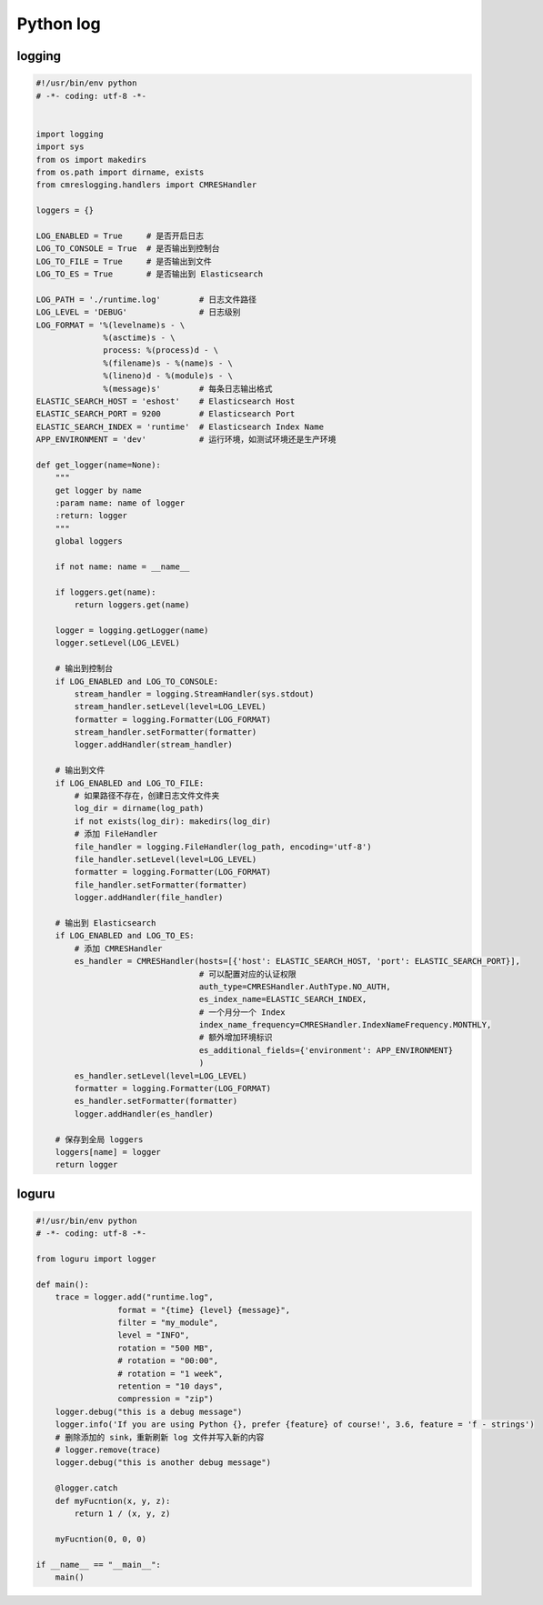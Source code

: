 .. _header-n2:

Python log
==========

.. _header-n3:

logging
-------

.. code:: python

   #!/usr/bin/env python
   # -*- coding: utf-8 -*-


   import logging
   import sys
   from os import makedirs
   from os.path import dirname, exists
   from cmreslogging.handlers import CMRESHandler

   loggers = {}

   LOG_ENABLED = True     # 是否开启日志
   LOG_TO_CONSOLE = True  # 是否输出到控制台
   LOG_TO_FILE = True     # 是否输出到文件
   LOG_TO_ES = True       # 是否输出到 Elasticsearch

   LOG_PATH = './runtime.log'        # 日志文件路径
   LOG_LEVEL = 'DEBUG'               # 日志级别
   LOG_FORMAT = '%(levelname)s - \
                 %(asctime)s - \
                 process: %(process)d - \
                 %(filename)s - %(name)s - \
                 %(lineno)d - %(module)s - \
                 %(message)s'        # 每条日志输出格式
   ELASTIC_SEARCH_HOST = 'eshost'    # Elasticsearch Host
   ELASTIC_SEARCH_PORT = 9200        # Elasticsearch Port
   ELASTIC_SEARCH_INDEX = 'runtime'  # Elasticsearch Index Name
   APP_ENVIRONMENT = 'dev'           # 运行环境，如测试环境还是生产环境

   def get_logger(name=None):
       """
       get logger by name
       :param name: name of logger
       :return: logger
       """
       global loggers

       if not name: name = __name__

       if loggers.get(name):
           return loggers.get(name)

       logger = logging.getLogger(name)
       logger.setLevel(LOG_LEVEL)

       # 输出到控制台
       if LOG_ENABLED and LOG_TO_CONSOLE:
           stream_handler = logging.StreamHandler(sys.stdout)
           stream_handler.setLevel(level=LOG_LEVEL)
           formatter = logging.Formatter(LOG_FORMAT)
           stream_handler.setFormatter(formatter)
           logger.addHandler(stream_handler)

       # 输出到文件
       if LOG_ENABLED and LOG_TO_FILE:
           # 如果路径不存在，创建日志文件文件夹
           log_dir = dirname(log_path)
           if not exists(log_dir): makedirs(log_dir)
           # 添加 FileHandler
           file_handler = logging.FileHandler(log_path, encoding='utf-8')
           file_handler.setLevel(level=LOG_LEVEL)
           formatter = logging.Formatter(LOG_FORMAT)
           file_handler.setFormatter(formatter)
           logger.addHandler(file_handler)

       # 输出到 Elasticsearch
       if LOG_ENABLED and LOG_TO_ES:
           # 添加 CMRESHandler
           es_handler = CMRESHandler(hosts=[{'host': ELASTIC_SEARCH_HOST, 'port': ELASTIC_SEARCH_PORT}],
                                     # 可以配置对应的认证权限
                                     auth_type=CMRESHandler.AuthType.NO_AUTH,  
                                     es_index_name=ELASTIC_SEARCH_INDEX,
                                     # 一个月分一个 Index
                                     index_name_frequency=CMRESHandler.IndexNameFrequency.MONTHLY,
                                     # 额外增加环境标识
                                     es_additional_fields={'environment': APP_ENVIRONMENT}  
                                     )
           es_handler.setLevel(level=LOG_LEVEL)
           formatter = logging.Formatter(LOG_FORMAT)
           es_handler.setFormatter(formatter)
           logger.addHandler(es_handler)

       # 保存到全局 loggers
       loggers[name] = logger
       return logger

.. _header-n7:

loguru
------

.. code:: python

   #!/usr/bin/env python
   # -*- coding: utf-8 -*-

   from loguru import logger

   def main():
       trace = logger.add("runtime.log",
                    format = "{time} {level} {message}", 
                    filter = "my_module", 
                    level = "INFO",
                    rotation = "500 MB",
                    # rotation = "00:00",
                    # rotation = "1 week",
                    retention = "10 days",
                    compression = "zip")
       logger.debug("this is a debug message")
       logger.info('If you are using Python {}, prefer {feature} of course!', 3.6, feature = 'f - strings')
       # 删除添加的 sink，重新刷新 log 文件并写入新的内容
       # logger.remove(trace)
       logger.debug("this is another debug message")

       @logger.catch
       def myFucntion(x, y, z):
           return 1 / (x, y, z)

       myFucntion(0, 0, 0)

   if __name__ == "__main__":
       main()
